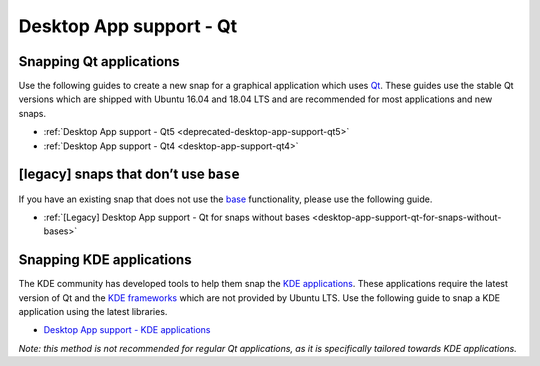 .. 6833.md

.. _desktop-app-support-qt:

Desktop App support - Qt
========================

Snapping Qt applications
------------------------

Use the following guides to create a new snap for a graphical application which uses `Qt <https://www.qt.io/>`__. These guides use the stable Qt versions which are shipped with Ubuntu 16.04 and 18.04 LTS and are recommended for most applications and new snaps.

-  :ref:`Desktop App support - Qt5 <deprecated-desktop-app-support-qt5>`
-  :ref:`Desktop App support - Qt4 <desktop-app-support-qt4>`

[legacy] snaps that don’t use ``base``
--------------------------------------

If you have an existing snap that does not use the `base <https://snapcraft.io/docs/base-snaps>`__ functionality, please use the following guide.

-  :ref:`[Legacy] Desktop App support - Qt for snaps without bases <desktop-app-support-qt-for-snaps-without-bases>`

Snapping KDE applications
-------------------------

The KDE community has developed tools to help them snap the `KDE applications <https://kde.org/applications/>`__. These applications require the latest version of Qt and the `KDE frameworks <https://kde.org/products/frameworks/>`__ which are not provided by Ubuntu LTS. Use the following guide to snap a KDE application using the latest libraries.

-  `Desktop App support - KDE applications <https://community.kde.org/Guidelines_and_HOWTOs/Snap>`__

*Note: this method is not recommended for regular Qt applications, as it is specifically tailored towards KDE applications.*
